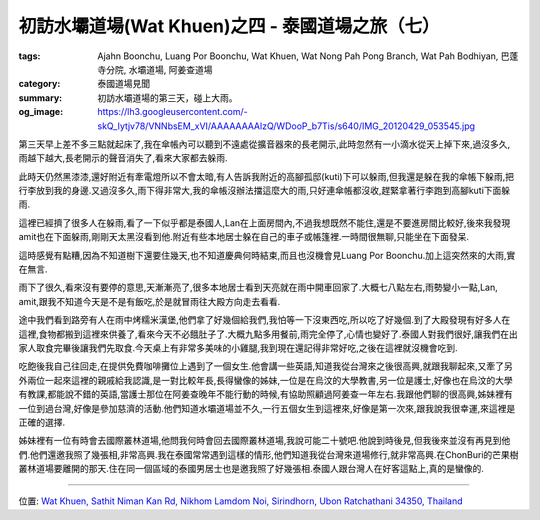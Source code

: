 初訪水壩道場(Wat Khuen)之四 - 泰國道場之旅（七）
################################################

:tags: Ajahn Boonchu, Luang Por Boonchu, Wat Khuen, Wat Nong Pah Pong Branch, Wat Pah Bodhiyan, 巴蓬寺分院, 水壩道場, 阿姜查道場
:category: 泰國道場見聞
:summary: 初訪水壩道場的第三天，碰上大雨。
:og_image: https://lh3.googleusercontent.com/-skQ_Iytjv78/VNNbsEM_xVI/AAAAAAAAlzQ/WDooP_b7Tis/s640/IMG_20120429_053545.jpg


第三天早上差不多三點就起床了,我在傘帳內可以聽到不遠處從擴音器來的長老開示,此時忽然有一小滴水從天上掉下來,過沒多久,雨越下越大,長老開示的聲音消失了,看來大家都去躲雨.

此時天仍然黑漆漆,還好附近有牽電燈所以不會太暗,有人告訴我附近的高腳孤邸(kuti)下可以躲雨,但我還是躲在我的傘帳下躲雨,把行李放到我的身邊.又過沒多久,雨下得非常大,我的傘帳沒辦法擋這麼大的雨,只好連傘帳都沒收,趕緊拿著行李跑到高腳kuti下面躲雨.

.. embed_picasaweb_image:: https://lh4.googleusercontent.com/-OXSp0KmB-Dc/VNNbsFUsQ5I/AAAAAAAAlzQ/AT92lvSjPW4/s640/IMG_20120423_105134.jpg
    :image_url: https://picasaweb.google.com/lh/photo/eiQqX325WSlGnkZJxri8rtMTjNZETYmyPJy0liipFm0
    :album_name: 二訪水壩道場. 2012 April 22th-29th
    :album_url: https://picasaweb.google.com/116486520727854844696/2012April22th29th
    :css_class: picasa-image
    :description: (在右下方樹林裡有間沒標出來的高腳kuti下躲雨)

這裡已經擠了很多人在躲雨,看了一下似乎都是泰國人,Lan在上面房間內,不過我想既然不能住,還是不要進房間比較好,後來我發現amit也在下面躲雨,剛剛天太黑沒看到他.附近有些本地居士躲在自己的車子或帳篷裡.一時間很無聊,只能坐在下面發呆.

這時感覺有點糟,因為不知道樹下還要住幾天,也不知道慶典何時結束,而且也沒機會見Luang Por Boonchu.加上這突然來的大雨,實在無言.

雨下了很久,看來沒有要停的意思,天漸漸亮了,很多本地居士看到天亮就在雨中開車回家了.大概七八點左右,雨勢變小一點,Lan, amit,跟我不知道今天是不是有飯吃,於是就冒雨往大殿方向走去看看.

途中我們看到路旁有人在雨中烤糯米漢堡,他們拿了好幾個給我們,我怕等一下沒東西吃,所以吃了好幾個.到了大殿發現有好多人在這裡,食物都搬到這裡來供養了,看來今天不必餓肚子了.大概九點多用餐前,雨完全停了,心情也變好了.泰國人對我們很好,讓我們在出家人取食完畢後讓我們先取食.今天桌上有非常多美味的小雞腿,我到現在還記得非常好吃,之後在這裡就沒機會吃到.

吃飽後我自己往回走,在提供免費咖啡攤位上遇到了一個女生.他會講一些英語,知道我從台灣來之後很高興,就跟我聊起來,又牽了另外兩位一起來這裡的親戚給我認識,是一對比較年長,長得蠻像的姊妹,一位是在烏汶的大學教書,另一位是護士,好像也在烏汶的大學有教課,都能說不錯的英語,當護士那位在阿姜查晚年不能行動的時候,有協助照顧過阿姜查一年左右.我跟他們聊的很高興,姊妹裡有一位到過台灣,好像是參加慈濟的活動.他們知道水壩道場並不久,一行五個女生到這裡來,好像是第一次來,跟我說我很幸運,來這裡是正確的選擇.

姊妹裡有一位有時會去國際叢林道場,他問我何時會回去國際叢林道場,我說可能二十號吧.他說到時後見,但我後來並沒有再見到他們.他們還邀我照了幾張相,非常高興.我在泰國常常遇到這樣的情形,他們知道我從台灣來道場修行,就非常高興.在ChonBuri的芒果樹叢林道場要離開的那天.住在同一個區域的泰國男居士也是邀我照了好幾張相.泰國人跟台灣人在好客這點上,真的是蠻像的.

.. embed_picasaweb_image:: https://lh3.googleusercontent.com/-skQ_Iytjv78/VNNbsEM_xVI/AAAAAAAAlzQ/WDooP_b7Tis/s640/IMG_20120429_053545.jpg
    :image_url: https://picasaweb.google.com/lh/photo/an13kMUqNOrk0zTGH1-Oq9MTjNZETYmyPJy0liipFm0
    :album_name: 二訪水壩道場. 2012 April 22th-29th
    :album_url: https://picasaweb.google.com/116486520727854844696/2012April22th29th
    :css_class: picasa-image
    :description: (通往大殿的橋)

----

位置: `Wat Khuen, Sathit Niman Kan Rd, Nikhom Lamdom Noi, Sirindhorn, Ubon Ratchathani 34350, Thailand <http://maps.google.com/maps?q=Wat%20Khuen%2C%20Sathit%20Niman%20Kan%20Rd%2C%20Nikhom%20Lamdom%20Noi%2C%20Sirindhorn%2C%20Ubon%20Ratchathani%2034350%2C%20Thailand@15.18491131159491,105.41725158691406&z=10>`_
